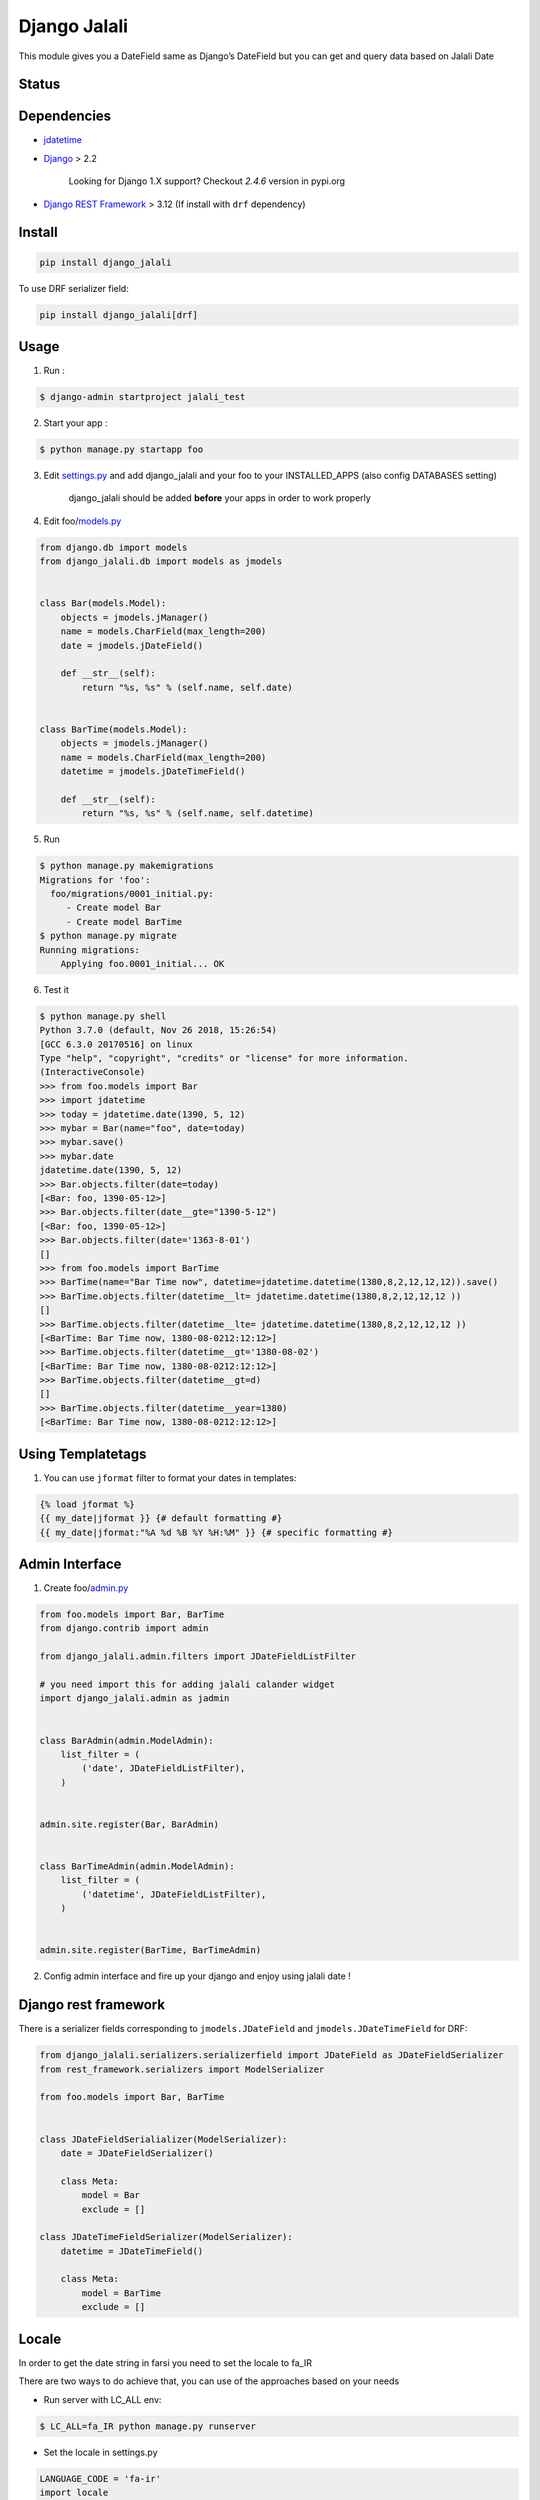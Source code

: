Django Jalali
=============

This module gives you a DateField same as Django’s DateField but you can
get and query data based on Jalali Date

Status
------

.. image:: https://github.com/slashmili/django-jalali/workflows/Tests/badge.svg?branch=main
   :target: https://github.com/slashmili/django-jalali/actions

.. image:: https://img.shields.io/pypi/v/django_jalali.svg
   :target: https://pypi.python.org/pypi/django_jalali

.. image:: https://img.shields.io/pypi/pyversions/django-jalali.svg
   :target: https://pypi.org/project/django_jalali

.. image:: https://img.shields.io/pypi/djversions/django-jalali.svg
   :target: https://pypi.org/project/django-jalali/

Dependencies
------------

-  jdatetime_
-  Django_ > 2.2

    Looking for Django 1.X support? Checkout *2.4.6* version in pypi.org
- `Django REST Framework`_ > 3.12 (If install with ``drf`` dependency)

Install
-------
.. code:: bash

   pip install django_jalali

To use DRF serializer field:

.. code:: bash

   pip install django_jalali[drf]

Usage
-----

1. Run :

.. code:: bash

  $ django-admin startproject jalali_test

2. Start your app :

.. code:: bash

  $ python manage.py startapp foo

3. Edit settings.py_ and add django_jalali and your foo to your INSTALLED_APPS (also config DATABASES setting)

    django_jalali should be added **before** your apps in order to work properly

4. Edit foo/models.py_

.. code:: python

    from django.db import models
    from django_jalali.db import models as jmodels


    class Bar(models.Model):
        objects = jmodels.jManager()
        name = models.CharField(max_length=200)
        date = jmodels.jDateField()

        def __str__(self):
            return "%s, %s" % (self.name, self.date)


    class BarTime(models.Model):
        objects = jmodels.jManager()
        name = models.CharField(max_length=200)
        datetime = jmodels.jDateTimeField()

        def __str__(self):
            return "%s, %s" % (self.name, self.datetime)

5. Run

.. code:: bash

    $ python manage.py makemigrations
    Migrations for 'foo':
      foo/migrations/0001_initial.py:
         - Create model Bar
         - Create model BarTime
    $ python manage.py migrate
    Running migrations:
        Applying foo.0001_initial... OK

6. Test it

.. code:: shell

    $ python manage.py shell
    Python 3.7.0 (default, Nov 26 2018, 15:26:54)
    [GCC 6.3.0 20170516] on linux
    Type "help", "copyright", "credits" or "license" for more information.
    (InteractiveConsole)
    >>> from foo.models import Bar
    >>> import jdatetime
    >>> today = jdatetime.date(1390, 5, 12)
    >>> mybar = Bar(name="foo", date=today)
    >>> mybar.save()
    >>> mybar.date
    jdatetime.date(1390, 5, 12)
    >>> Bar.objects.filter(date=today)
    [<Bar: foo, 1390-05-12>]
    >>> Bar.objects.filter(date__gte="1390-5-12")
    [<Bar: foo, 1390-05-12>]
    >>> Bar.objects.filter(date='1363-8-01')
    []
    >>> from foo.models import BarTime
    >>> BarTime(name="Bar Time now", datetime=jdatetime.datetime(1380,8,2,12,12,12)).save()
    >>> BarTime.objects.filter(datetime__lt= jdatetime.datetime(1380,8,2,12,12,12 ))
    []
    >>> BarTime.objects.filter(datetime__lte= jdatetime.datetime(1380,8,2,12,12,12 ))
    [<BarTime: Bar Time now, 1380-08-0212:12:12>]
    >>> BarTime.objects.filter(datetime__gt='1380-08-02')
    [<BarTime: Bar Time now, 1380-08-0212:12:12>]
    >>> BarTime.objects.filter(datetime__gt=d)
    []
    >>> BarTime.objects.filter(datetime__year=1380)
    [<BarTime: Bar Time now, 1380-08-0212:12:12>]

Using Templatetags
------------------

1. You can use ``jformat`` filter to format your dates in templates:

.. code:: python

    {% load jformat %}
    {{ my_date|jformat }} {# default formatting #}
    {{ my_date|jformat:"%A %d %B %Y %H:%M" }} {# specific formatting #}

Admin Interface
---------------


1. Create foo/admin.py_

.. code:: python

    from foo.models import Bar, BarTime
    from django.contrib import admin

    from django_jalali.admin.filters import JDateFieldListFilter

    # you need import this for adding jalali calander widget
    import django_jalali.admin as jadmin


    class BarAdmin(admin.ModelAdmin):
        list_filter = (
            ('date', JDateFieldListFilter),
        )


    admin.site.register(Bar, BarAdmin)


    class BarTimeAdmin(admin.ModelAdmin):
        list_filter = (
            ('datetime', JDateFieldListFilter),
        )


    admin.site.register(BarTime, BarTimeAdmin)

2. Config admin interface and fire up your django and enjoy using jalali date !


Django rest framework
---------------------

There is a serializer fields corresponding to ``jmodels.JDateField`` and ``jmodels.JDateTimeField`` for DRF:


.. code:: python

    from django_jalali.serializers.serializerfield import JDateField as JDateFieldSerializer
    from rest_framework.serializers import ModelSerializer

    from foo.models import Bar, BarTime


    class JDateFieldSerialializer(ModelSerializer):
        date = JDateFieldSerializer()

        class Meta:
            model = Bar
            exclude = []

    class JDateTimeFieldSerializer(ModelSerializer):
        datetime = JDateTimeField()

        class Meta:
            model = BarTime
            exclude = []


Locale
------
In order to get the date string in farsi you need to set the locale to fa_IR

There are two ways to do achieve that, you can use of the approaches based on your needs 

* Run server with LC_ALL env:

.. code:: shell

    $ LC_ALL=fa_IR python manage.py runserver
 
* Set the locale in settings.py

.. code:: python

    LANGUAGE_CODE = 'fa-ir'
    import locale
    locale.setlocale(locale.LC_ALL, "fa_IR.UTF-8")
   

Timezone Settings
-----------------
From *django_jalali* version 3 and *Django* 2 you can use ``TIME_ZONE`` and ``USE_TZ`` settings_ to save datetime with project timezone

.. _jdatetime: https://github.com/slashmili/python-jalali
.. _Django: https://www.djangoproject.com/
.. _settings.py: https://github.com/slashmili/django-jalali/blob/master/jalali_test/jalali_test/settings.py#L40
.. _models.py: https://github.com/slashmili/django-jalali/blob/master/jalali_test/foo/models.py
.. _admin.py: https://github.com/slashmili/django-jalali/blob/master/jalali_test/foo/admin.py
.. _settings: https://github.com/slashmili/django-jalali/blob/master/jalali_test/jalali_test/settings.py#L116
.. _Django REST Framework: https://www.django-rest-framework.org/